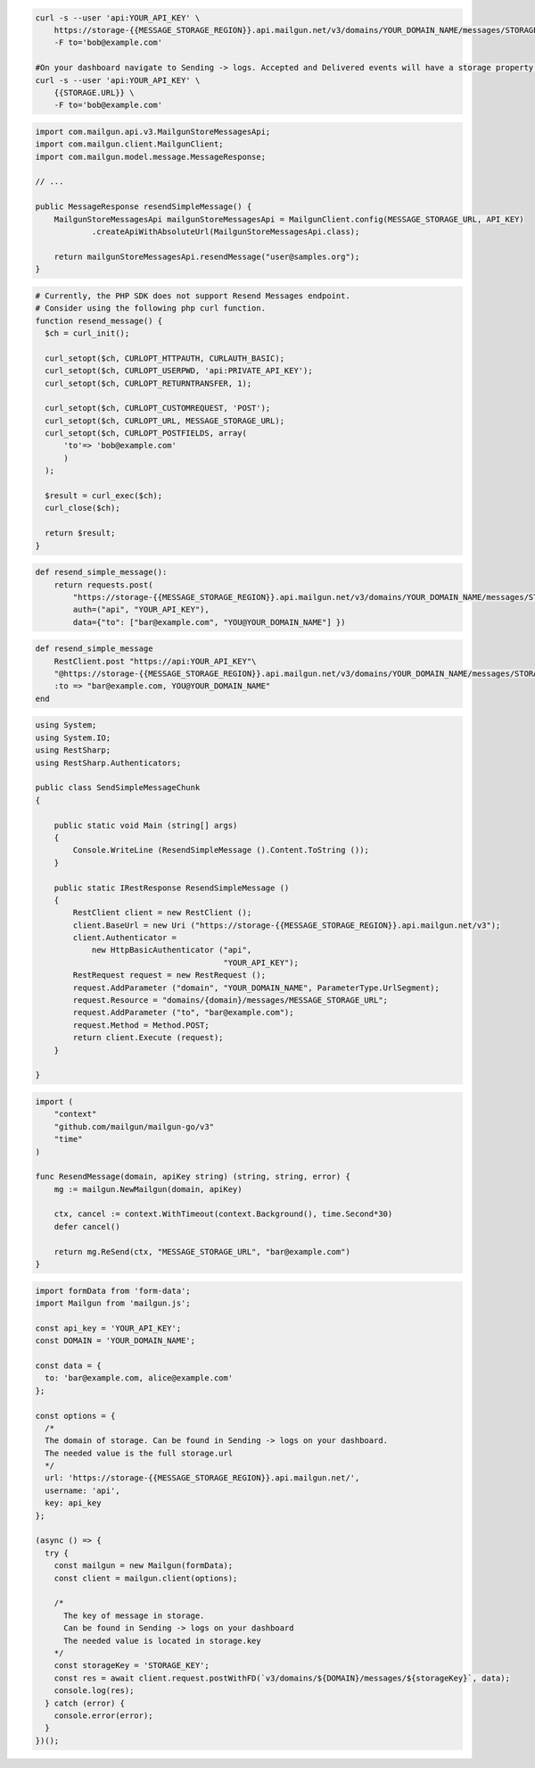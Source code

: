 .. code-block:: bash

  curl -s --user 'api:YOUR_API_KEY' \
      https://storage-{{MESSAGE_STORAGE_REGION}}.api.mailgun.net/v3/domains/YOUR_DOMAIN_NAME/messages/STORAGE_KEY \
      -F to='bob@example.com'

  #On your dashboard navigate to Sending -> logs. Accepted and Delivered events will have a storage property.
  curl -s --user 'api:YOUR_API_KEY' \
      {{STORAGE.URL}} \
      -F to='bob@example.com'

.. code-block:: java

    import com.mailgun.api.v3.MailgunStoreMessagesApi;
    import com.mailgun.client.MailgunClient;
    import com.mailgun.model.message.MessageResponse;

    // ...

    public MessageResponse resendSimpleMessage() {
        MailgunStoreMessagesApi mailgunStoreMessagesApi = MailgunClient.config(MESSAGE_STORAGE_URL, API_KEY)
                .createApiWithAbsoluteUrl(MailgunStoreMessagesApi.class);

        return mailgunStoreMessagesApi.resendMessage("user@samples.org");
    }

.. code-block:: php

  # Currently, the PHP SDK does not support Resend Messages endpoint.
  # Consider using the following php curl function.
  function resend_message() {
    $ch = curl_init();

    curl_setopt($ch, CURLOPT_HTTPAUTH, CURLAUTH_BASIC);
    curl_setopt($ch, CURLOPT_USERPWD, 'api:PRIVATE_API_KEY');
    curl_setopt($ch, CURLOPT_RETURNTRANSFER, 1);

    curl_setopt($ch, CURLOPT_CUSTOMREQUEST, 'POST');
    curl_setopt($ch, CURLOPT_URL, MESSAGE_STORAGE_URL);
    curl_setopt($ch, CURLOPT_POSTFIELDS, array(
        'to'=> 'bob@example.com'
        )
    );

    $result = curl_exec($ch);
    curl_close($ch);

    return $result;
  }
.. code-block:: py

 def resend_simple_message():
     return requests.post(
         "https://storage-{{MESSAGE_STORAGE_REGION}}.api.mailgun.net/v3/domains/YOUR_DOMAIN_NAME/messages/STORAGE_KEY",
         auth=("api", "YOUR_API_KEY"),
         data={"to": ["bar@example.com", "YOU@YOUR_DOMAIN_NAME"] })

.. code-block:: rb

    def resend_simple_message
        RestClient.post "https://api:YOUR_API_KEY"\
        "@https://storage-{{MESSAGE_STORAGE_REGION}}.api.mailgun.net/v3/domains/YOUR_DOMAIN_NAME/messages/STORAGE_KEY",
        :to => "bar@example.com, YOU@YOUR_DOMAIN_NAME"
    end

.. code-block:: csharp

 using System;
 using System.IO;
 using RestSharp;
 using RestSharp.Authenticators;

 public class SendSimpleMessageChunk
 {

     public static void Main (string[] args)
     {
         Console.WriteLine (ResendSimpleMessage ().Content.ToString ());
     }

     public static IRestResponse ResendSimpleMessage ()
     {
         RestClient client = new RestClient ();
         client.BaseUrl = new Uri ("https://storage-{{MESSAGE_STORAGE_REGION}}.api.mailgun.net/v3");
         client.Authenticator =
             new HttpBasicAuthenticator ("api",
                                         "YOUR_API_KEY");
         RestRequest request = new RestRequest ();
         request.AddParameter ("domain", "YOUR_DOMAIN_NAME", ParameterType.UrlSegment);
         request.Resource = "domains/{domain}/messages/MESSAGE_STORAGE_URL";
         request.AddParameter ("to", "bar@example.com");
         request.Method = Method.POST;
         return client.Execute (request);
     }

 }

.. code-block:: go

 import (
     "context"
     "github.com/mailgun/mailgun-go/v3"
     "time"
 )

 func ResendMessage(domain, apiKey string) (string, string, error) {
     mg := mailgun.NewMailgun(domain, apiKey)

     ctx, cancel := context.WithTimeout(context.Background(), time.Second*30)
     defer cancel()

     return mg.ReSend(ctx, "MESSAGE_STORAGE_URL", "bar@example.com")
 }

.. code-block:: js

  import formData from 'form-data';
  import Mailgun from 'mailgun.js';

  const api_key = 'YOUR_API_KEY';
  const DOMAIN = 'YOUR_DOMAIN_NAME';

  const data = {
    to: 'bar@example.com, alice@example.com'
  };

  const options = {
    /*
    The domain of storage. Can be found in Sending -> logs on your dashboard.
    The needed value is the full storage.url
    */
    url: 'https://storage-{{MESSAGE_STORAGE_REGION}}.api.mailgun.net/',
    username: 'api',
    key: api_key
  };

  (async () => {
    try {
      const mailgun = new Mailgun(formData);
      const client = mailgun.client(options);

      /*
        The key of message in storage.
        Can be found in Sending -> logs on your dashboard
        The needed value is located in storage.key
      */
      const storageKey = 'STORAGE_KEY';
      const res = await client.request.postWithFD(`v3/domains/${DOMAIN}/messages/${storageKey}`, data);
      console.log(res);
    } catch (error) {
      console.error(error);
    }
  })();

